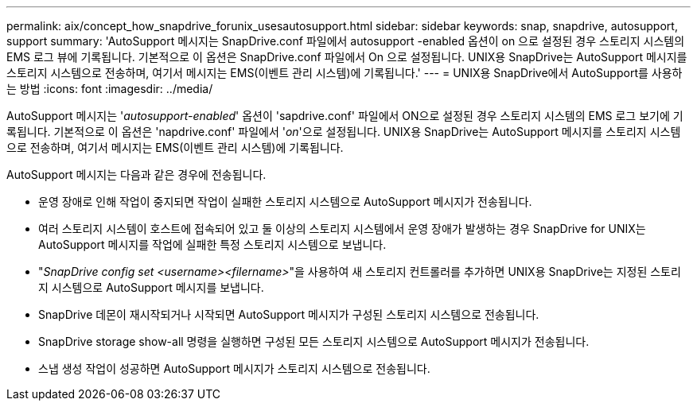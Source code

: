 ---
permalink: aix/concept_how_snapdrive_forunix_usesautosupport.html 
sidebar: sidebar 
keywords: snap, snapdrive, autosupport, support 
summary: 'AutoSupport 메시지는 SnapDrive.conf 파일에서 autosupport -enabled 옵션이 on 으로 설정된 경우 스토리지 시스템의 EMS 로그 뷰에 기록됩니다. 기본적으로 이 옵션은 SnapDrive.conf 파일에서 On 으로 설정됩니다. UNIX용 SnapDrive는 AutoSupport 메시지를 스토리지 시스템으로 전송하며, 여기서 메시지는 EMS(이벤트 관리 시스템)에 기록됩니다.' 
---
= UNIX용 SnapDrive에서 AutoSupport를 사용하는 방법
:icons: font
:imagesdir: ../media/


[role="lead"]
AutoSupport 메시지는 '_autosupport-enabled_' 옵션이 'sapdrive.conf' 파일에서 ON으로 설정된 경우 스토리지 시스템의 EMS 로그 보기에 기록됩니다. 기본적으로 이 옵션은 'napdrive.conf' 파일에서 '_on_'으로 설정됩니다. UNIX용 SnapDrive는 AutoSupport 메시지를 스토리지 시스템으로 전송하며, 여기서 메시지는 EMS(이벤트 관리 시스템)에 기록됩니다.

AutoSupport 메시지는 다음과 같은 경우에 전송됩니다.

* 운영 장애로 인해 작업이 중지되면 작업이 실패한 스토리지 시스템으로 AutoSupport 메시지가 전송됩니다.
* 여러 스토리지 시스템이 호스트에 접속되어 있고 둘 이상의 스토리지 시스템에서 운영 장애가 발생하는 경우 SnapDrive for UNIX는 AutoSupport 메시지를 작업에 실패한 특정 스토리지 시스템으로 보냅니다.
* "_SnapDrive config set <username><filername>_"을 사용하여 새 스토리지 컨트롤러를 추가하면 UNIX용 SnapDrive는 지정된 스토리지 시스템으로 AutoSupport 메시지를 보냅니다.
* SnapDrive 데몬이 재시작되거나 시작되면 AutoSupport 메시지가 구성된 스토리지 시스템으로 전송됩니다.
* SnapDrive storage show-all 명령을 실행하면 구성된 모든 스토리지 시스템으로 AutoSupport 메시지가 전송됩니다.
* 스냅 생성 작업이 성공하면 AutoSupport 메시지가 스토리지 시스템으로 전송됩니다.

